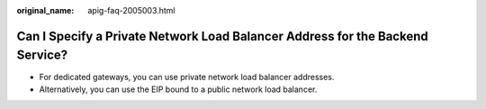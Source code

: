:original_name: apig-faq-2005003.html

.. _apig-faq-2005003:

Can I Specify a Private Network Load Balancer Address for the Backend Service?
==============================================================================

-  For dedicated gateways, you can use private network load balancer addresses.
-  Alternatively, you can use the EIP bound to a public network load balancer.
